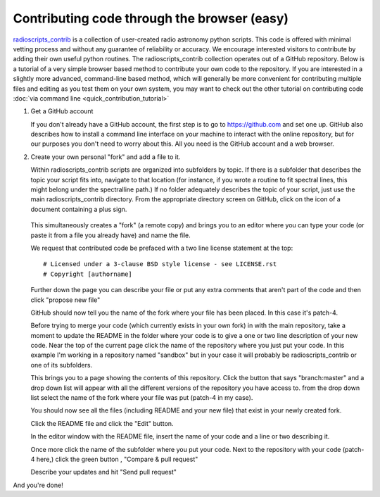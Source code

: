 .. tutorial by Drew Brisbin with help from Adam Ginsburg and Thomas Robitaille

Contributing code through the browser (easy)
============================================

`radioscripts_contrib
<https://github.com/radio-tools/radioscripts_contrib>`_ is a
collection of user-created radio astronomy python scripts. This code
is offered with minimal vetting process and without any guarantee of
reliability or accuracy. We encourage interested visitors to
contribute by adding their own useful python routines. The
radioscripts_contrib collection operates out of a GitHub
repository. Below is a tutorial of a very simple browser based method to
contribute your own code to the repository. If you are interested in a
slightly more advanced, command-line based method, which will
generally be more convenient for contributing multiple files and
editing as you test them on your own system, you may
want to check out the other tutorial on contributing code
:doc:`via command line <quick_contribution_tutorial>`

1. Get a GitHub account 

   If you don't already have a GitHub account, the first step is to go
   to https://github.com and set one up. GitHub also describes how to
   install a command line interface on your machine to interact with
   the online repository, but for our purposes you don't need to worry
   about this. All you need is the GitHub account and a web browser.

2. Create your own personal "fork" and add a file to it.

   Within radioscripts_contrib scripts are organized into subfolders
   by topic. If there is a subfolder that describes the topic your
   script fits into, navigate to that location (for instance, if you
   wrote a routine to fit spectral lines, this might belong under the
   spectralline path.) If no folder adequately describes the topic of
   your script, just use the main radioscripts_contrib directory. From
   the appropriate directory screen on GitHub, click on the icon of a
   document containing a plus sign.

    .. image:: createnew.png

   This simultaneously creates a "fork" (a remote copy) and brings you
   to an editor where you can type your code (or paste it from a file
   you already have) and name the file.

   .. image:: editorview.png

   We request that contributed code be prefaced with a two line
   license statement at the top::
   
      # Licensed under a 3-clause BSD style license - see LICENSE.rst
      # Copyright [authorname]

   Further down the page you can describe your file or put any extra
   comments that aren't part of the code and then click "propose new
   file"

   .. image:: proposenewfile.png

   GitHub should now tell you the name of the fork where your file has
   been placed. In this case it's patch-4.

   .. image:: newfilefork.png

   Before trying to merge your code (which currently exists in your
   own fork) in with the main repository, take a moment to update the
   README in the folder where your code is to give a one or two line
   description of your new code. Near the top of the current page
   click the name of the repository where you just put your code. In
   this example I'm working in a repository named "sandbox" but in
   your case it will probably be radioscripts_contrib or one of its subfolders.

   .. image:: clickonplace.png

   This brings you to a page showing the contents of this
   repository. Click the button that says "branch:master" and a drop
   down list will appear with all the different versions of the
   repository you have access to. from the drop down list select the
   name of the fork where your file was put (patch-4 in my case).

   .. image:: manybranches.png

   You should now see all the files (including README and your new
   file) that exist in your newly created fork.

   .. image:: branchcontents.png

   Click the README file and click the "Edit" button.

   .. image:: editbutton.png

   In the editor window with the README file, insert the name of your
   code and a line or two describing it.

   Once more click the name of the subfolder where you put your
   code. Next to the repository with your code (patch-4 here,) click
   the green button , "Compare & pull request"

   .. image:: compareandpullrequest.png

   Describe your updates and hit "Send pull request"

And you're done!
